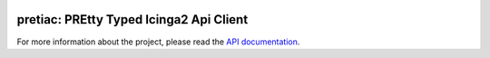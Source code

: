 .. image:: http://img.shields.io/pypi/v/pretiac.svg
    :target: https://pypi.org/project/pretiac
    :alt: This package on the Python Package Index

.. image:: https://github.com/Josef-Friedrich/PREtty-Typed-Icinga2-Api-Client_py/actions/workflows/tests.yml/badge.svg
    :target: https://github.com/Josef-Friedrich/PREtty-Typed-Icinga2-Api-Client_py/actions/workflows/tests.yml
    :alt: Tests

.. image:: https://readthedocs.org/projects/pretty-typed-icinga2-api-client-py/badge/?version=latest
    :target: https://pretty-typed-icinga2-api-client-py.readthedocs.io
    :alt: Documentation Status

pretiac: PREtty Typed Icinga2 Api Client
========================================

For more information about the project, please read the
`API documentation <https://pretty-typed-icinga2-api-client-py.readthedocs.io>`_.
